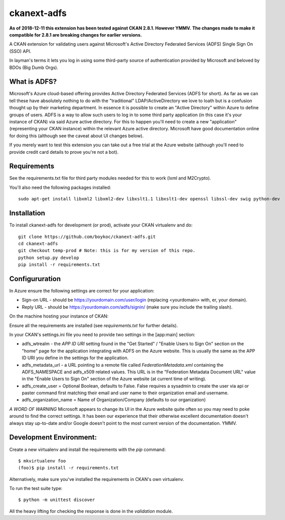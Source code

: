============
ckanext-adfs
============

**As of 2018-12-11 this extension has been tested against CKAN 2.8.1. However
YMMV.**
**The changes made to make it compatible for 2.8.1 are breaking changes for
earlier versions.**

A CKAN extension for validating users against Microsoft's Active Directory
Federated Services (ADFS) Single Sign On (SSO) API.

In layman's terms it lets you log in using some third-party source of
authentication provided by Microsoft and beloved by BDOs (Big Dumb Orgs).


------------
What is ADFS?
------------

Microsoft's Azure cloud-based offering provides Active Directory Federated
Services (ADFS for short). As far as we can tell these have absolutely nothing
to do with the "traditional" LDAP/ActiveDirectory we love to loath but is a
confusion thought up by their marketing department. In essence it is possible
to create an "Active Directory" within Azure to define groups of users. ADFS
is a way to allow such users to log in to some third party application (in this
case it's your instance of CKAN) via said Azure active directory. For this to
happen you'll need to create a new "application" (representing your CKAN
instance) within the relevant Azure active directory. Microsoft have good
documentation online for doing this (although see the caveat about UI changes
below).

If you merely want to test this extension you can take out a free trial at the
Azure website (although you'll need to provide credit card details to prove
you're not a bot).


------------
Requirements
------------

See the requirements.txt file for third party modules needed for this to
work (lxml and M2Crypto). 

You'll also need the following packages installed::

    sudo apt-get install libxml2 libxml2-dev libxslt1.1 libxslt1-dev openssl libssl-dev swig python-dev


------------
Installation
------------

To install ckanext-adfs for development (or prod), activate your CKAN virtualenv and
do::

    git clone https://github.com/boykoc/ckanext-adfs.git
    cd ckanext-adfs
    git checkout temp-prod # Note: this is for my version of this repo.
    python setup.py develop
    pip install -r requirements.txt


------------
Configururation
------------

In Azure ensure the following settings are correct for your application:

* Sign-on URL - should be https://yourdomain.com/user/login (replacing <yourdomain> with, er, your domain).
* Reply URL - should be https://yourdomain.com/adfs/signin/ (make sure you include the trailing slash).

On the machine hosting your instance of CKAN:

Ensure all the requirements are installed (see `requirements.txt` for further
details).

In your CKAN's settings.ini file you need to provide two settings in the
[app:main] section:

* adfs_wtrealm - the `APP ID URI` setting found in the "Get Started" / "Enable Users to Sign On" section on the "home" page for the application integrating with ADFS on the Azure website. This is usually the same as the APP ID URI you define in the settings for the application.
* adfs_metadata_url - a URL pointing to a remote file called `FederationMetadata.xml` containing the ADFS_NAMESPACE and adfs_x509 related values. This URL is in the "Federation Metadata Document URL" value in the "Enable Users to Sign On" section of the Azure website (at current time of writing).
* adfs_create_user = Optional Boolean, defaults to False. False requires a sysadmin to create the user via api or paster command first matching their email and user name to their organization email and username.
* adfs_organization_name = Name of Organization/Company (defaults to our organization)

*A WORD OF WARNING* Microsoft appears to change its UI in the Azure website
quite often so you may need to poke around to find the correct settings. It has
been our experience that their otherwise excellent documentation doesn't
always stay up-to-date and/or Google doesn't point to the most current version
of the documentation. YMMV.


------------
Development Environment:
------------

Create a new virtualenv and install the requirements with the `pip` command::

    $ mkvirtualenv foo
    (foo)$ pip install -r requirements.txt

Alternatively, make sure you've installed the requirements in CKAN's own
virtualenv.

To run the test suite type::

    $ python -m unittest discover

All the heavy lifting for checking the response is done in the `validation`
module.
